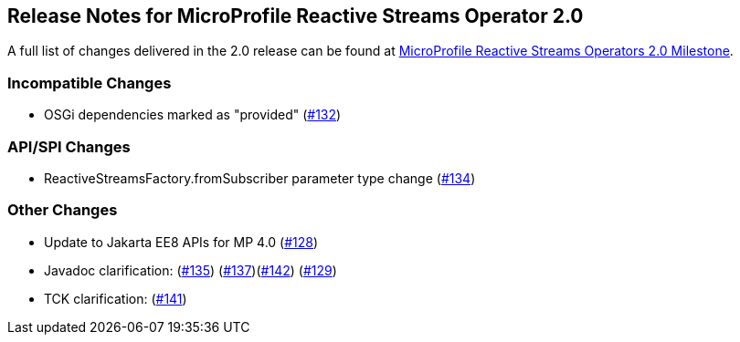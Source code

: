 //
// Copyright (c) 2021 Contributors to the Eclipse Foundation
//
// See the NOTICE file(s) distributed with this work for additional
// information regarding copyright ownership.
//
// Licensed under the Apache License, Version 2.0 (the "License");
// You may not use this file except in compliance with the License.
// You may obtain a copy of the License at
//
//     http://www.apache.org/licenses/LICENSE-2.0
//
// Unless required by applicable law or agreed to in writing, software
// distributed under the License is distributed on an "AS IS" BASIS,
// WITHOUT WARRANTIES OR CONDITIONS OF ANY KIND, either express or implied.
// See the License for the specific language governing permissions and
// limitations under the License.
//

[[release_notes_20]]
== Release Notes for MicroProfile Reactive Streams Operator 2.0

A full list of changes delivered in the 2.0 release can be found at link:https://github.com/eclipse/microprofile-reactive-streams-operators/milestone/3?closed=1[MicroProfile Reactive Streams Operators 2.0 Milestone].

=== Incompatible Changes

- OSGi dependencies marked as "provided" (link:https://github.com/eclipse/microprofile-reactive-streams-operators/issues/132[#132])

=== API/SPI Changes 
- ReactiveStreamsFactory.fromSubscriber parameter type change (link:https://github.com/eclipse/microprofile-reactive-streams-operators/issues/134[#134])

=== Other Changes
- Update to Jakarta EE8 APIs for MP 4.0 (link:https://github.com/eclipse/microprofile-reactive-streams-operators/issues/128[#128])
- Javadoc clarification: (link:https://github.com/eclipse/microprofile-reactive-streams-operators/issues/135[#135]) (link:https://github.com/eclipse/microprofile-reactive-streams-operators/issues/137[#137])(link:https://github.com/eclipse/microprofile-reactive-streams-operators/issues/142[#142]) (link:https://github.com/eclipse/microprofile-reactive-streams-operators/issues/129[#129])
- TCK clarification: (link:https://github.com/eclipse/microprofile-reactive-streams-operators/issues/141[#141])

